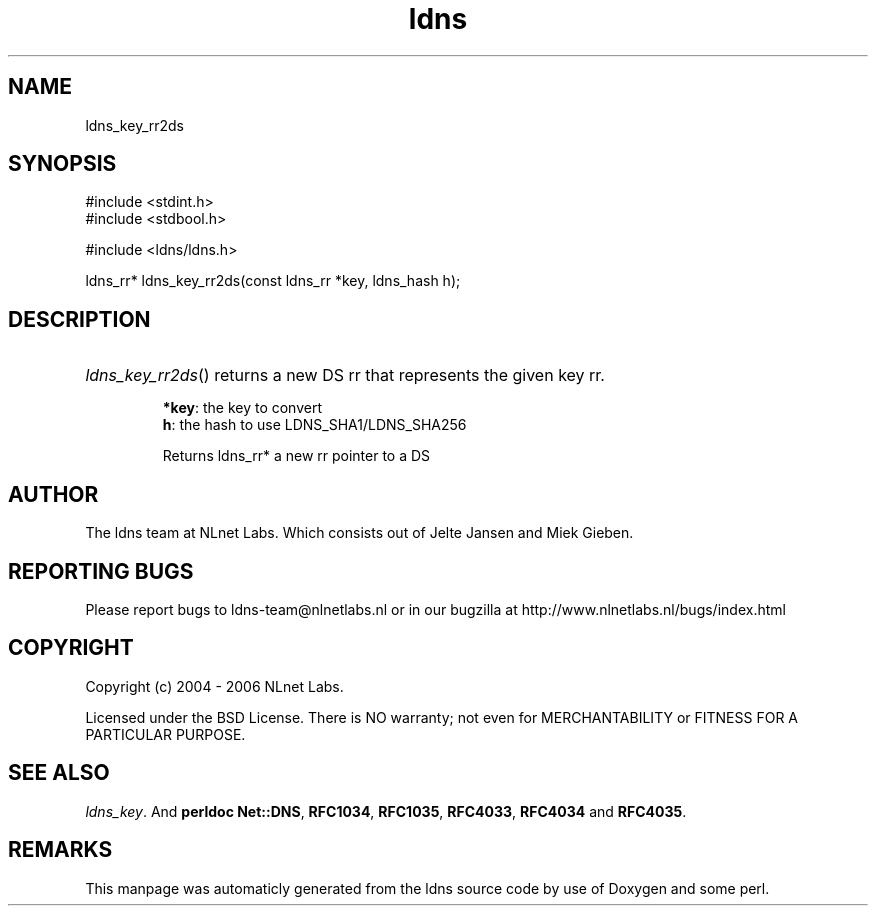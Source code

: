 .TH ldns 3 "30 May 2006"
.SH NAME
ldns_key_rr2ds

.SH SYNOPSIS
#include <stdint.h>
.br
#include <stdbool.h>
.br
.PP
#include <ldns/ldns.h>
.PP
ldns_rr* ldns_key_rr2ds(const ldns_rr *key, ldns_hash h);
.PP

.SH DESCRIPTION
.HP
\fIldns_key_rr2ds\fR()
returns a new \%DS rr that represents the given key rr.

\.br
\fB*key\fR: the key to convert
\.br
\fBh\fR: the hash to use LDNS_SHA1/LDNS_SHA256

\.br
Returns ldns_rr* a new rr pointer to a \%DS
.PP
.SH AUTHOR
The ldns team at NLnet Labs. Which consists out of
Jelte Jansen and Miek Gieben.

.SH REPORTING BUGS
Please report bugs to ldns-team@nlnetlabs.nl or in 
our bugzilla at
http://www.nlnetlabs.nl/bugs/index.html

.SH COPYRIGHT
Copyright (c) 2004 - 2006 NLnet Labs.
.PP
Licensed under the BSD License. There is NO warranty; not even for
MERCHANTABILITY or
FITNESS FOR A PARTICULAR PURPOSE.

.SH SEE ALSO
\fIldns_key\fR.
And \fBperldoc Net::DNS\fR, \fBRFC1034\fR,
\fBRFC1035\fR, \fBRFC4033\fR, \fBRFC4034\fR  and \fBRFC4035\fR.
.SH REMARKS
This manpage was automaticly generated from the ldns source code by
use of Doxygen and some perl.
